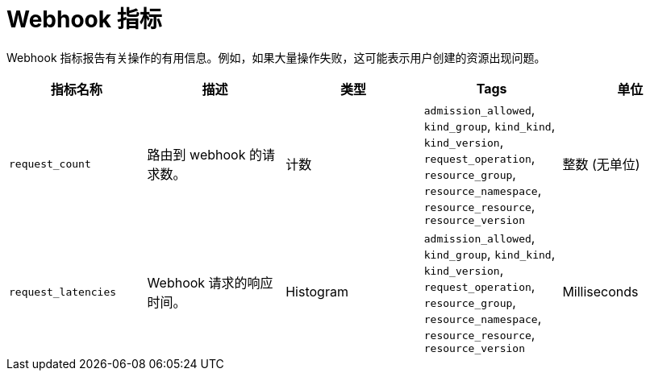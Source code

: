 // Module included in the following assemblies:
//
// * serverless/admin_guide/serverless-admin-metrics.adoc

:_content-type: REFERENCE
[id="serverless-webhook-metrics_{context}"]
= Webhook 指标

Webhook 指标报告有关操作的有用信息。例如，如果大量操作失败，这可能表示用户创建的资源出现问题。

[cols=5*,options="header"]
|===
|指标名称
|描述
|类型
|Tags
|单位

|`request_count`
|路由到 webhook 的请求数。
|计数
|`admission_allowed`, `kind_group`, `kind_kind`, `kind_version`, `request_operation`, `resource_group`, `resource_namespace`, `resource_resource`, `resource_version`
|整数 (无单位)

|`request_latencies`
|Webhook 请求的响应时间。
|Histogram
|`admission_allowed`, `kind_group`, `kind_kind`, `kind_version`, `request_operation`, `resource_group`, `resource_namespace`, `resource_resource`, `resource_version`
|Milliseconds
|===
